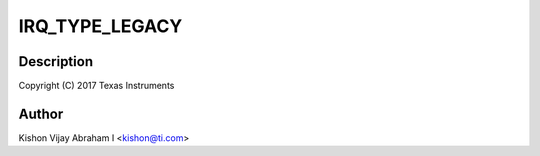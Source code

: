.. -*- coding: utf-8; mode: rst -*-
.. src-file: drivers/pci/endpoint/functions/pci-epf-test.c

.. _`irq_type_legacy`:

IRQ_TYPE_LEGACY
===============

.. c:function::  IRQ_TYPE_LEGACY()

.. _`irq_type_legacy.description`:

Description
-----------

Copyright (C) 2017 Texas Instruments

.. _`irq_type_legacy.author`:

Author
------

Kishon Vijay Abraham I <kishon@ti.com>

.. This file was automatic generated / don't edit.


